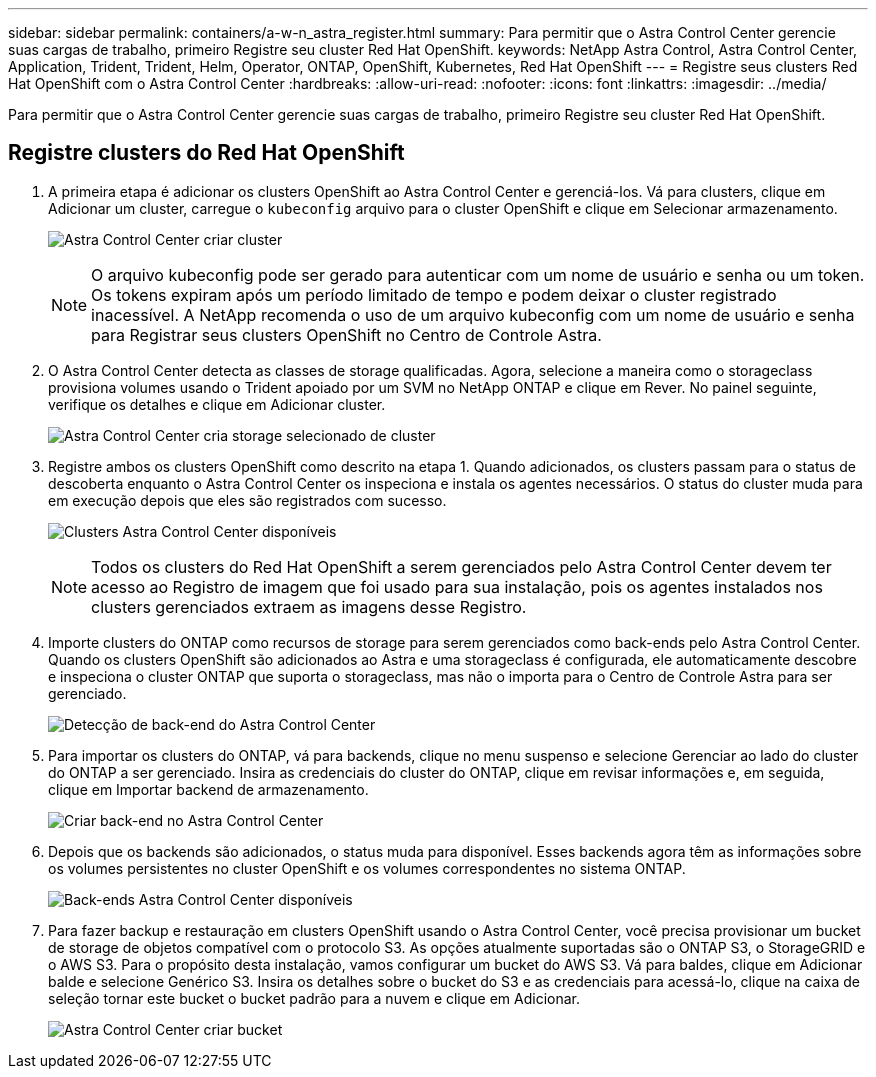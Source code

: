 ---
sidebar: sidebar 
permalink: containers/a-w-n_astra_register.html 
summary: Para permitir que o Astra Control Center gerencie suas cargas de trabalho, primeiro Registre seu cluster Red Hat OpenShift. 
keywords: NetApp Astra Control, Astra Control Center, Application, Trident, Trident, Helm, Operator, ONTAP, OpenShift, Kubernetes, Red Hat OpenShift 
---
= Registre seus clusters Red Hat OpenShift com o Astra Control Center
:hardbreaks:
:allow-uri-read: 
:nofooter: 
:icons: font
:linkattrs: 
:imagesdir: ../media/


[role="lead"]
Para permitir que o Astra Control Center gerencie suas cargas de trabalho, primeiro Registre seu cluster Red Hat OpenShift.



== Registre clusters do Red Hat OpenShift

. A primeira etapa é adicionar os clusters OpenShift ao Astra Control Center e gerenciá-los. Vá para clusters, clique em Adicionar um cluster, carregue o `kubeconfig` arquivo para o cluster OpenShift e clique em Selecionar armazenamento.
+
image:redhat_openshift_image91.jpg["Astra Control Center criar cluster"]

+

NOTE: O arquivo kubeconfig pode ser gerado para autenticar com um nome de usuário e senha ou um token. Os tokens expiram após um período limitado de tempo e podem deixar o cluster registrado inacessível. A NetApp recomenda o uso de um arquivo kubeconfig com um nome de usuário e senha para Registrar seus clusters OpenShift no Centro de Controle Astra.

. O Astra Control Center detecta as classes de storage qualificadas. Agora, selecione a maneira como o storageclass provisiona volumes usando o Trident apoiado por um SVM no NetApp ONTAP e clique em Rever. No painel seguinte, verifique os detalhes e clique em Adicionar cluster.
+
image:redhat_openshift_image92.jpg["Astra Control Center cria storage selecionado de cluster"]

. Registre ambos os clusters OpenShift como descrito na etapa 1. Quando adicionados, os clusters passam para o status de descoberta enquanto o Astra Control Center os inspeciona e instala os agentes necessários. O status do cluster muda para em execução depois que eles são registrados com sucesso.
+
image:redhat_openshift_image93.jpg["Clusters Astra Control Center disponíveis"]

+

NOTE: Todos os clusters do Red Hat OpenShift a serem gerenciados pelo Astra Control Center devem ter acesso ao Registro de imagem que foi usado para sua instalação, pois os agentes instalados nos clusters gerenciados extraem as imagens desse Registro.

. Importe clusters do ONTAP como recursos de storage para serem gerenciados como back-ends pelo Astra Control Center. Quando os clusters OpenShift são adicionados ao Astra e uma storageclass é configurada, ele automaticamente descobre e inspeciona o cluster ONTAP que suporta o storageclass, mas não o importa para o Centro de Controle Astra para ser gerenciado.
+
image:redhat_openshift_image94.jpg["Detecção de back-end do Astra Control Center"]

. Para importar os clusters do ONTAP, vá para backends, clique no menu suspenso e selecione Gerenciar ao lado do cluster do ONTAP a ser gerenciado. Insira as credenciais do cluster do ONTAP, clique em revisar informações e, em seguida, clique em Importar backend de armazenamento.
+
image:redhat_openshift_image95.jpg["Criar back-end no Astra Control Center"]

. Depois que os backends são adicionados, o status muda para disponível. Esses backends agora têm as informações sobre os volumes persistentes no cluster OpenShift e os volumes correspondentes no sistema ONTAP.
+
image:redhat_openshift_image96.jpg["Back-ends Astra Control Center disponíveis"]

. Para fazer backup e restauração em clusters OpenShift usando o Astra Control Center, você precisa provisionar um bucket de storage de objetos compatível com o protocolo S3. As opções atualmente suportadas são o ONTAP S3, o StorageGRID e o AWS S3. Para o propósito desta instalação, vamos configurar um bucket do AWS S3. Vá para baldes, clique em Adicionar balde e selecione Genérico S3. Insira os detalhes sobre o bucket do S3 e as credenciais para acessá-lo, clique na caixa de seleção tornar este bucket o bucket padrão para a nuvem e clique em Adicionar.
+
image:redhat_openshift_image97.jpg["Astra Control Center criar bucket"]



